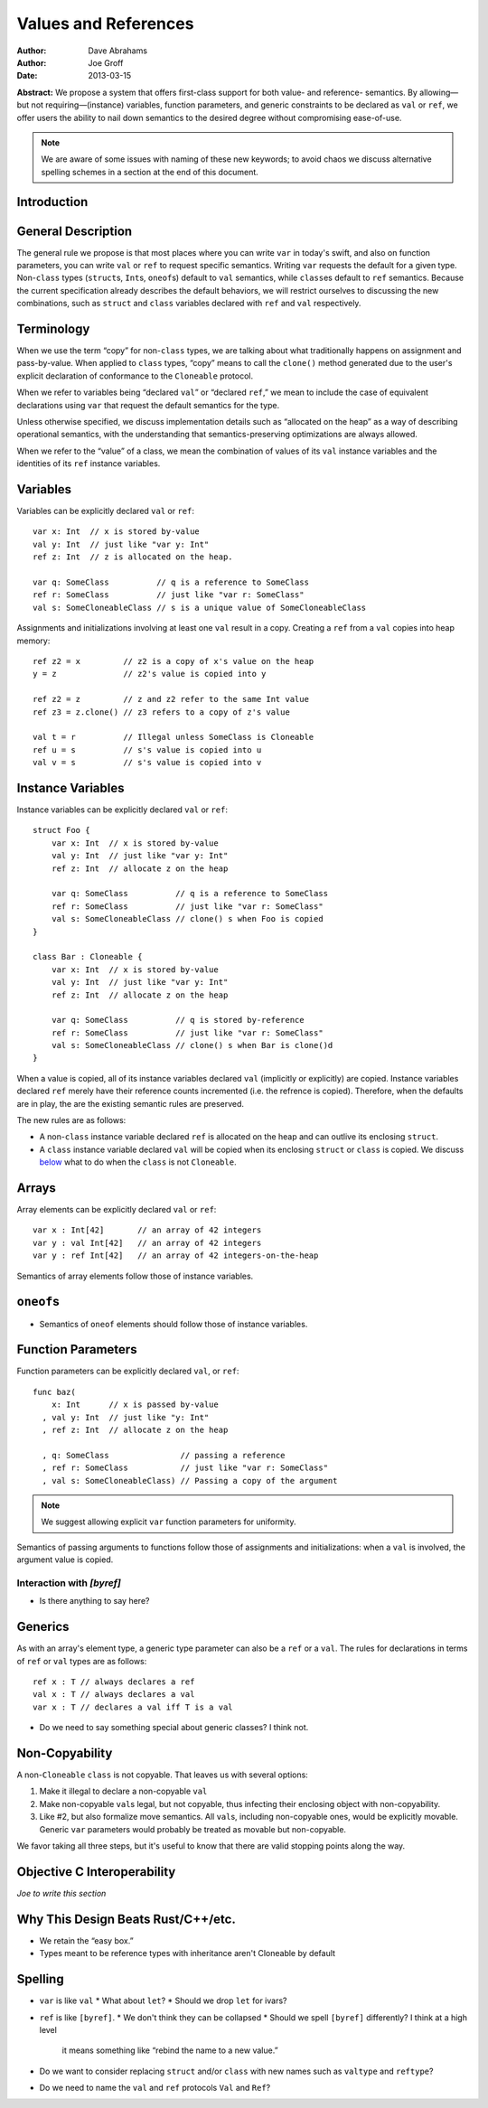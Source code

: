 .. _valref:

=======================
 Values and References
=======================

:Author: Dave Abrahams
:Author: Joe Groff
:Date: 2013-03-15

**Abstract:** We propose a system that offers first-class support for
both value- and reference- semantics.  By allowing—but not
requiring—(instance) variables, function parameters, and generic
constraints to be declared as ``val`` or ``ref``, we offer users the
ability to nail down semantics to the desired degree without
compromising ease-of-use.

.. Note::

   We are aware of some issues with naming of these new keywords; to
   avoid chaos we discuss alternative spelling schemes in a section at
   the end of this document.

Introduction
============


General Description
===================

The general rule we propose is that most places where you can write
``var`` in today's swift, and also on function parameters, you can
write ``val`` or ``ref`` to request specific semantics.  Writing
``var`` requests the default for a given type.  Non-``class`` types
(``struct``\ s, ``Int``\ s, ``oneof``\ s) default to ``val``
semantics, while ``class``\ es default to ``ref`` semantics.  Because
the current specification already describes the default behaviors, we
will restrict ourselves to discussing the new combinations, such as
``struct`` and ``class`` variables declared with ``ref`` and ``val``
respectively.

Terminology
===========

When we use the term “copy” for non-``class`` types, we are talking
about what traditionally happens on assignment and pass-by-value.
When applied to ``class`` types, “copy” means to call the ``clone()``
method generated due to the user's explicit declaration of conformance
to the ``Cloneable`` protocol.

When we refer to variables being “declared ``val``” or “declared
``ref``,” we mean to include the case of equivalent declarations using
``var`` that request the default semantics for the type.  

Unless otherwise specified, we discuss implementation details such as
“allocated on the heap” as a way of describing operational semantics,
with the understanding that semantics-preserving optimizations are
always allowed.

When we refer to the “value” of a class, we mean the combination of
values of its ``val`` instance variables and the identities of its
``ref`` instance variables.

Variables
=========

Variables can be explicitly declared ``val`` or ``ref``::

    var x: Int  // x is stored by-value
    val y: Int  // just like "var y: Int"
    ref z: Int  // z is allocated on the heap.

    var q: SomeClass          // q is a reference to SomeClass
    ref r: SomeClass          // just like "var r: SomeClass"
    val s: SomeCloneableClass // s is a unique value of SomeCloneableClass

Assignments and initializations involving at least one ``val`` result
in a copy.  Creating a ``ref`` from a ``val`` copies into heap memory::

    ref z2 = x         // z2 is a copy of x's value on the heap
    y = z              // z2's value is copied into y
    
    ref z2 = z         // z and z2 refer to the same Int value
    ref z3 = z.clone() // z3 refers to a copy of z's value

    val t = r          // Illegal unless SomeClass is Cloneable
    ref u = s          // s's value is copied into u
    val v = s          // s's value is copied into v

Instance Variables
==================

Instance variables can be explicitly declared ``val`` or ``ref``::

  struct Foo {
      var x: Int  // x is stored by-value
      val y: Int  // just like "var y: Int"
      ref z: Int  // allocate z on the heap

      var q: SomeClass          // q is a reference to SomeClass
      ref r: SomeClass          // just like "var r: SomeClass"
      val s: SomeCloneableClass // clone() s when Foo is copied
  }

  class Bar : Cloneable {
      var x: Int  // x is stored by-value
      val y: Int  // just like "var y: Int"
      ref z: Int  // allocate z on the heap

      var q: SomeClass          // q is stored by-reference
      ref r: SomeClass          // just like "var r: SomeClass"
      val s: SomeCloneableClass // clone() s when Bar is clone()d
  }

When a value is copied, all of its instance variables declared ``val``
(implicitly or explicitly) are copied.  Instance variables declared
``ref`` merely have their reference counts incremented (i.e. the
refrence is copied).  Therefore, when the defaults are in play, the
are the existing semantic rules are preserved.

The new rules are as follows:

* A non-``class`` instance variable declared ``ref`` is allocated on
  the heap and can outlive its enclosing ``struct``.

* A ``class`` instance variable declared ``val`` will be copied when
  its enclosing ``struct`` or ``class`` is copied.  We discuss below__
  what to do when the ``class`` is not ``Cloneable``.

Arrays
======

Array elements can be explicitly declared ``val`` or ``ref``::

  var x : Int[42]       // an array of 42 integers
  var y : val Int[42]   // an array of 42 integers
  var y : ref Int[42]   // an array of 42 integers-on-the-heap

Semantics of array elements follow those of instance variables.

``oneof``\ s
============

* Semantics of ``oneof`` elements should follow those of instance
  variables.

__ non-copyable_

Function Parameters
===================

Function parameters can be explicitly declared ``val``, or ``ref``::

  func baz(
      x: Int      // x is passed by-value
    , val y: Int  // just like "y: Int"
    , ref z: Int  // allocate z on the heap

    , q: SomeClass               // passing a reference
    , ref r: SomeClass           // just like "var r: SomeClass"
    , val s: SomeCloneableClass) // Passing a copy of the argument

.. Note:: We suggest allowing explicit ``var`` function parameters for
          uniformity.

Semantics of passing arguments to functions follow those of
assignments and initializations: when a ``val`` is involved, the
argument value is copied.

Interaction with `[byref]`
--------------------------

* Is there anything to say here?

Generics
========

As with an array's element type, a generic type parameter can also be
a ``ref`` or a ``val``.  The rules for declarations in terms of
``ref`` or ``val`` types are as follows::

   ref x : T // always declares a ref
   val x : T // always declares a val
   var x : T // declares a val iff T is a val

* Do we need to say something special about generic classes?  I think not.

.. _non-copyable:

Non-Copyability
===============

A non-``Cloneable`` ``class`` is not copyable.  That leaves us with
several options:

1. Make it illegal to declare a non-copyable ``val``
2. Make non-copyable ``val``\ s legal, but not copyable, thus
   infecting their enclosing object with non-copyability.
3. Like #2, but also formalize move semantics.  All ``val``\ s,
   including non-copyable ones, would be explicitly movable.  Generic
   ``var`` parameters would probably be treated as movable but
   non-copyable.

We favor taking all three steps, but it's useful to know that there
are valid stopping points along the way.

Objective C Interoperability
============================

*Joe to write this section*

Why This Design Beats Rust/C++/etc.
===================================

* We retain the “easy box.”

* Types meant to be reference types with inheritance aren't Cloneable
  by default

Spelling
========

* ``var`` is like ``val``
  * What about ``let``?
  * Should we drop ``let`` for ivars?

* ``ref`` is like ``[byref]``.  
  * We don't think they can be collapsed
  * Should we spell ``[byref]`` differently?  I think at a high level
    it means something like “rebind the name to a new value.”

* Do we want to consider replacing ``struct`` and/or ``class`` with
  new names such as ``valtype`` and ``reftype``?

* Do we need to name the ``val`` and ``ref`` protocols ``Val`` and ``Ref``?
